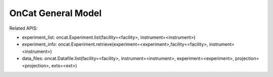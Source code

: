 OnCat General Model
===================

Related APIS:

- experiment_list: oncat.Experiment.list(facility=<facility>, instrument=<instrument>)
- experiment_info: oncat.Experiment.retrieve(experiment=<experiment>,facility=<facility>, instrument=<instrument>)
- data_files: oncat.Datafile.list(facility=<facility>, instrument=<instrument>, experiment=<experiment>, projection=<projection>, exts=<ext>)


.. mermaid::

 classDiagram
    OnCatModel "1" o--"N" ExperimentModel
    ExperimentModel "1" o--"N" RunModel
    OnCatModel "1" -->"1" InstrumentModel
    RunModel "1" o--"N<=170" ProjectionFieldKeyValueModel

    class OnCatModel{
        +InstrumentModel instrument
        -Pyoncat:ONCat oncat_agent
        +List~ExperimentModel~ experiment_list
        ExperimentModel selected_experiment
        get_experiments()
    }

    class InstrumentModel{
        TBD
    }
    

    class ExperimentModel{
        +String ipts_number
        +List~RunModel~ run_list
        +get_run_list()
    }

    class RunModel{
        +String run_number
        +List~ProjectionFieldKeyValueModel~ fields
        +get_run_data()

    }
    class ProjectionFieldKeyValueModel{
        +String field_key
        +String field_value
    }
